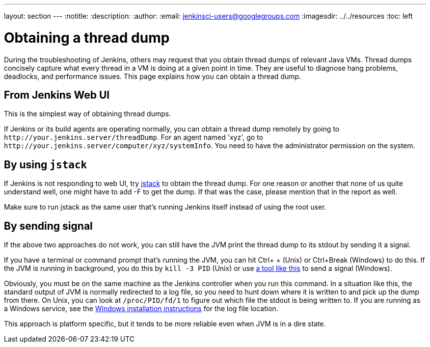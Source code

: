 ---
layout: section
---
ifdef::backend-html5[]
:notitle:
:description:
:author:
:email: jenkinsci-users@googlegroups.com
ifdef::env-github[:imagesdir: ../resources]
ifndef::env-github[:imagesdir: ../../resources]
:toc: left
endif::[]

= Obtaining a thread dump

During the troubleshooting of Jenkins, others may request that you obtain
thread dumps of relevant Java VMs. Thread dumps concisely capture what
every thread in a VM is doing at a given point in time.
They are useful to diagnose hang problems, deadlocks, and performance issues.
This page explains how you can obtain a thread dump.

[[Obtainingathreaddump-FromJenkinsWebUI]]
== From Jenkins Web UI

This is the simplest way of obtaining thread dumps.

If Jenkins or its build agents are operating normally, you can obtain a
thread dump remotely by going to
`+http://your.jenkins.server/threadDump+`. For an agent named 'xyz', go
to `+http://your.jenkins.server/computer/xyz/systemInfo+`. You need to
have the administrator permission on the system.

[[Obtainingathreaddump-Byusingjstack]]
== By using `+jstack+`

If Jenkins is not responding to web UI, try
https://docs.oracle.com/javase/8/docs/technotes/guides/troubleshoot/tooldescr016.html[jstack]
to obtain the thread dump. For one reason or another that none of us
quite understand well, one might have to add -F to get the dump. If that
was the case, please mention that in the report as well.

Make sure to run jstack as the same user that's running Jenkins itself
instead of using the root user.

[[Obtainingathreaddump-Bysendingsignal]]
== By sending signal

If the above two approaches do not work, you can still have the JVM
print the thread dump to its stdout by sending it a signal.

If you have a terminal or command prompt that's running the JVM, you can
hit Ctrl+ + (Unix) or Ctrl+Break (Windows) to do this. If the JVM is running in
background, you do this by `+kill -3 PID+` (Unix) or use
https://docs.oracle.com/javacomponents/jmc-5-5/jmc-user-guide/toc.htm/[a tool like
this] to send a signal (Windows).

Obviously, you must be on the same machine as the Jenkins controller when
you run this command. In a situation like this, the standard output of
JVM is normally redirected to a log file, so you need to hunt down where
it is written to and pick up the dump from there. On Unix, you can look
at `+/proc/PID/fd/1+` to figure out which file the stdout is being
written to.
If you are running as a Windows service, see the link:/doc/book/installing/windows/[Windows installation instructions] for the log file location.

This approach is platform specific, but it tends to be more reliable
even when JVM is in a dire state.
